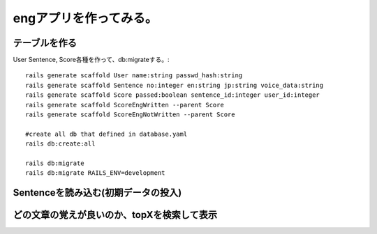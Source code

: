 ================================================================
engアプリを作ってみる。
================================================================


テーブルを作る
==================

User Sentence, Score各種を作って、db:migrateする。::

  rails generate scaffold User name:string passwd_hash:string
  rails generate scaffold Sentence no:integer en:string jp:string voice_data:string
  rails generate scaffold Score passed:boolean sentence_id:integer user_id:integer
  rails generate scaffold ScoreEngWritten --parent Score 
  rails generate scaffold ScoreEngNotWritten --parent Score 

  #create all db that defined in database.yaml
  rails db:create:all

  rails db:migrate
  rails db:migrate RAILS_ENV=development


Sentenceを読み込む(初期データの投入)
==========================================

どの文章の覚えが良いのか、topXを検索して表示
===================================================
  
  







